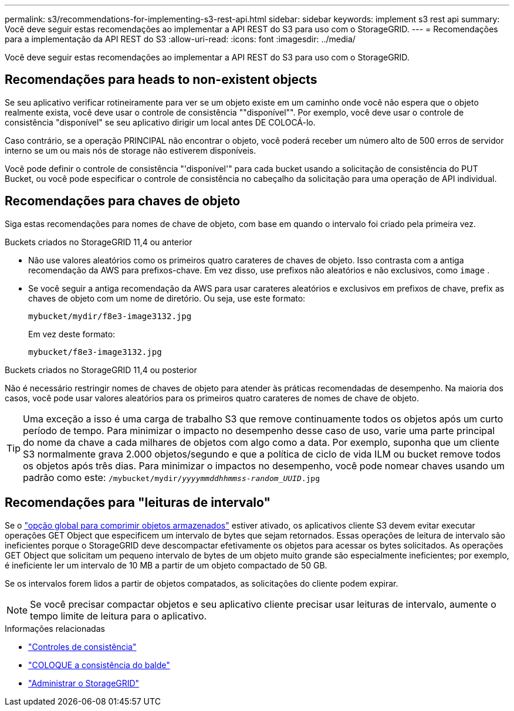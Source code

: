---
permalink: s3/recommendations-for-implementing-s3-rest-api.html 
sidebar: sidebar 
keywords: implement s3 rest api 
summary: Você deve seguir estas recomendações ao implementar a API REST do S3 para uso com o StorageGRID. 
---
= Recomendações para a implementação da API REST do S3
:allow-uri-read: 
:icons: font
:imagesdir: ../media/


[role="lead"]
Você deve seguir estas recomendações ao implementar a API REST do S3 para uso com o StorageGRID.



== Recomendações para heads to non-existent objects

Se seu aplicativo verificar rotineiramente para ver se um objeto existe em um caminho onde você não espera que o objeto realmente exista, você deve usar o controle de consistência ""disponível"". Por exemplo, você deve usar o controle de consistência "disponível" se seu aplicativo dirigir um local antes DE COLOCÁ-lo.

Caso contrário, se a operação PRINCIPAL não encontrar o objeto, você poderá receber um número alto de 500 erros de servidor interno se um ou mais nós de storage não estiverem disponíveis.

Você pode definir o controle de consistência "'disponível'" para cada bucket usando a solicitação de consistência do PUT Bucket, ou você pode especificar o controle de consistência no cabeçalho da solicitação para uma operação de API individual.



== Recomendações para chaves de objeto

Siga estas recomendações para nomes de chave de objeto, com base em quando o intervalo foi criado pela primeira vez.

.Buckets criados no StorageGRID 11,4 ou anterior
* Não use valores aleatórios como os primeiros quatro carateres de chaves de objeto. Isso contrasta com a antiga recomendação da AWS para prefixos-chave. Em vez disso, use prefixos não aleatórios e não exclusivos, como `image` .
* Se você seguir a antiga recomendação da AWS para usar carateres aleatórios e exclusivos em prefixos de chave, prefix as chaves de objeto com um nome de diretório. Ou seja, use este formato:
+
`mybucket/mydir/f8e3-image3132.jpg`

+
Em vez deste formato:

+
`mybucket/f8e3-image3132.jpg`



.Buckets criados no StorageGRID 11,4 ou posterior
Não é necessário restringir nomes de chaves de objeto para atender às práticas recomendadas de desempenho. Na maioria dos casos, você pode usar valores aleatórios para os primeiros quatro carateres de nomes de chave de objeto.


TIP: Uma exceção a isso é uma carga de trabalho S3 que remove continuamente todos os objetos após um curto período de tempo. Para minimizar o impacto no desempenho desse caso de uso, varie uma parte principal do nome da chave a cada milhares de objetos com algo como a data. Por exemplo, suponha que um cliente S3 normalmente grava 2.000 objetos/segundo e que a política de ciclo de vida ILM ou bucket remove todos os objetos após três dias. Para minimizar o impactos no desempenho, você pode nomear chaves usando um padrão como este: `/mybucket/mydir/_yyyymmddhhmmss_-_random_UUID_.jpg`



== Recomendações para "leituras de intervalo"

Se o link:../admin/configuring-stored-object-compression.html["opção global para comprimir objetos armazenados"] estiver ativado, os aplicativos cliente S3 devem evitar executar operações GET Object que especificem um intervalo de bytes que sejam retornados. Essas operações de leitura de intervalo são ineficientes porque o StorageGRID deve descompactar efetivamente os objetos para acessar os bytes solicitados. As operações GET Object que solicitam um pequeno intervalo de bytes de um objeto muito grande são especialmente ineficientes; por exemplo, é ineficiente ler um intervalo de 10 MB a partir de um objeto compactado de 50 GB.

Se os intervalos forem lidos a partir de objetos compatados, as solicitações do cliente podem expirar.


NOTE: Se você precisar compactar objetos e seu aplicativo cliente precisar usar leituras de intervalo, aumente o tempo limite de leitura para o aplicativo.

.Informações relacionadas
* link:consistency-controls.html["Controles de consistência"]
* link:put-bucket-consistency-request.html["COLOQUE a consistência do balde"]
* link:../admin/index.html["Administrar o StorageGRID"]

